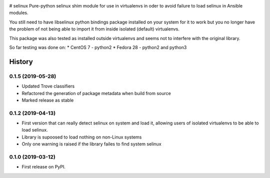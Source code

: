 .. image:: https://travis-ci.com/pycontribs/selinux.svg?branch=master
    :target: https://travis-ci.com/pycontribs/selinux

# selinux
Pure-python selinux shim module for use in virtualenvs in oder to avoid
failure to load selinux in Ansible modules.

You still need to have libselinux python bindings package installed on your
system for it to work but you no longer have the problem of not being able
to import it from inside isolated (default) virtualenvs.

This package was also tested as installed outside virtualenvs and seems not
to interfere with the original library.

So far testing was done on:
* CentOS 7 - python2
* Fedora 28 - python2 and python3

=======
History
=======

0.1.5 (2019-05-28)
------------------

* Updated Trove classifiers
* Refactored the generation of package metadata when build from source
* Marked release as stable

0.1.2 (2019-04-13)
------------------

* First version that can really detect selinux on system and load it, allowing
  users of isolated virtualenvs to be able to load selinux.
* Library is supoosed to load nothing on non-Linux systems
* Only one warning is raised if the library failes to find system selinux

0.1.0 (2019-03-12)
------------------

* First release on PyPI.

